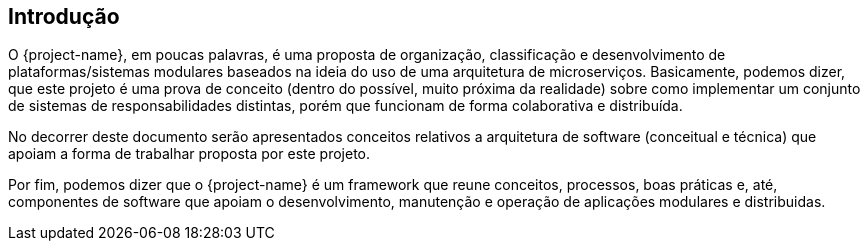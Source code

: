 [[introducao]]
== Introdução

O {project-name}, em poucas palavras, é uma proposta de organização, classificação e desenvolvimento de plataformas/sistemas modulares baseados na
ideia do uso de uma arquitetura de microserviços. Basicamente, podemos dizer, que este projeto é uma prova de conceito
(dentro do possível, muito próxima da realidade) sobre como implementar um conjunto de sistemas de responsabilidades
distintas, porém que funcionam de forma colaborativa e distribuída.

No decorrer deste documento serão apresentados conceitos relativos a arquitetura de software (conceitual e técnica) que
apoiam a forma de trabalhar proposta por este projeto.

Por fim, podemos dizer que o {project-name} é um framework que reune conceitos, processos, boas práticas e, até, componentes
de software que apoiam o desenvolvimento, manutenção e operação de aplicações modulares e distribuidas.
